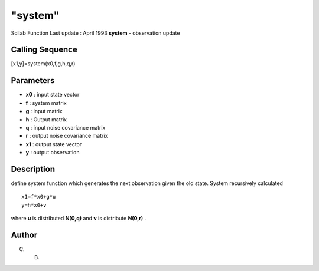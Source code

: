 ====
"system"
====

Scilab Function Last update : April 1993
**system** - observation update



Calling Sequence
~~~~~~~~~~~~~~~~

[x1,y]=system(x0,f,g,h,q,r)




Parameters
~~~~~~~~~~


+ **x0** : input state vector
+ **f** : system matrix
+ **g** : input matrix
+ **h** : Output matrix
+ **q** : input noise covariance matrix
+ **r** : output noise covariance matrix
+ **x1** : output state vector
+ **y** : output observation




Description
~~~~~~~~~~~

define system function which generates the next observation given the
old state. System recursively calculated


::

    
    
         x1=f*x0+g*u
         y=h*x0+v
       
        


where **u** is distributed **N(0,q)** and **v** is distribute
**N(0,r)** .



Author
~~~~~~

C. B.



